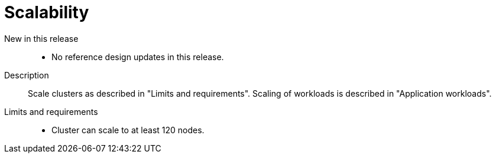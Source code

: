 // Module included in the following assemblies:
//
// * scalability_and_performance/telco_core_ref_design_specs/telco-core-rds.adoc

:_mod-docs-content-type: REFERENCE
[id="telco-core-scalability_{context}"]
= Scalability

New in this release::
* No reference design updates in this release.

Description::
Scale clusters as described in "Limits and requirements".
Scaling of workloads is described in "Application workloads".

Limits and requirements::
* Cluster can scale to at least 120 nodes.


:leveloffset!: